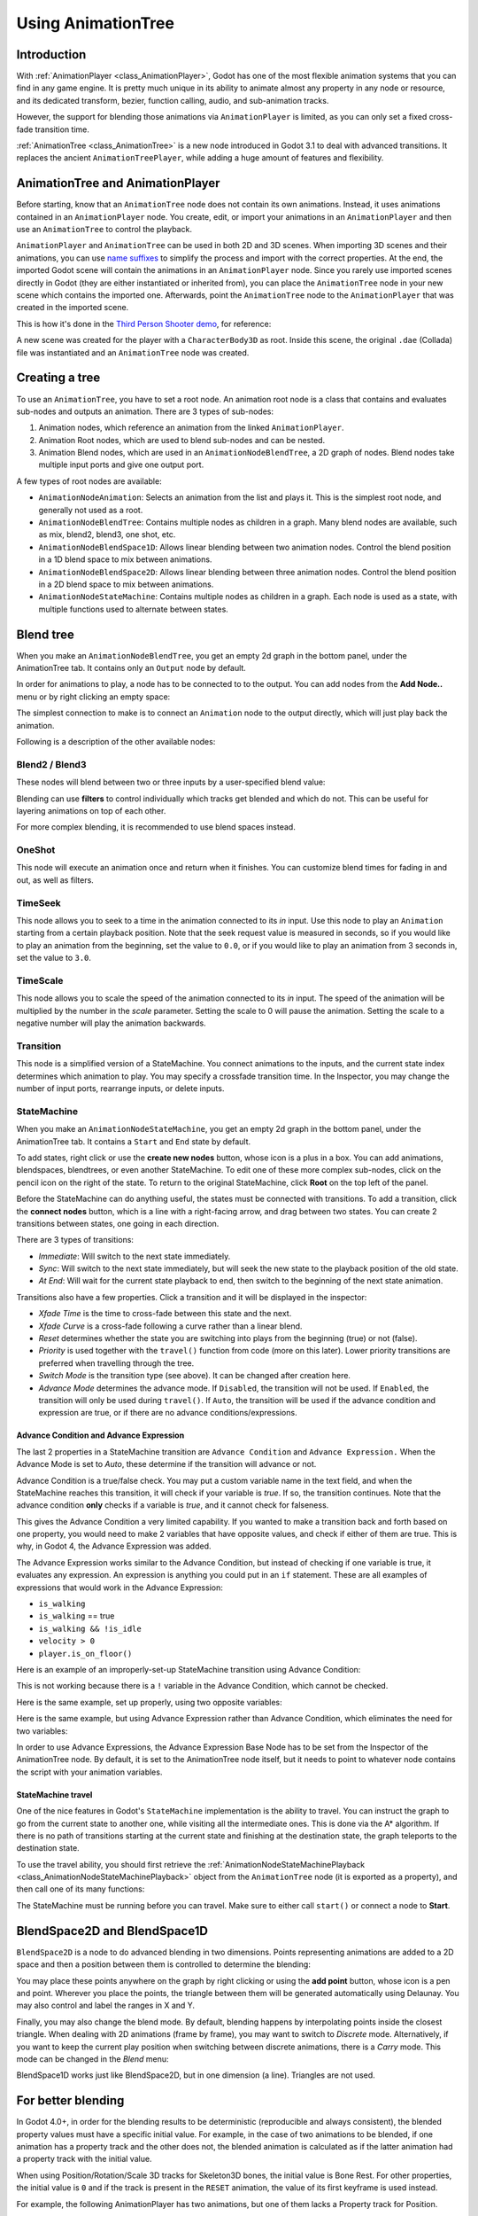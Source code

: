 .. _doc_animation_tree:

Using AnimationTree
===================

Introduction
------------

With :ref:`AnimationPlayer <class_AnimationPlayer>`, Godot has one of the most flexible animation systems that you can find in any game engine.
It is pretty much unique in its ability to animate almost any property in any node or resource, and its dedicated transform, bezier,
function calling, audio, and sub-animation tracks.

However, the support for blending those animations via ``AnimationPlayer`` is limited, as you can only set a fixed cross-fade transition time.

:ref:`AnimationTree <class_AnimationTree>` is a new node introduced in Godot 3.1 to deal with advanced transitions.
It replaces the ancient ``AnimationTreePlayer``, while adding a huge amount of features and flexibility.

AnimationTree and AnimationPlayer
---------------------------------

Before starting, know that an ``AnimationTree`` node does not contain its own animations.
Instead, it uses animations contained in an ``AnimationPlayer`` node. You create, edit, or import your animations in an ``AnimationPlayer`` 
and then use an ``AnimationTree`` to control the playback.

``AnimationPlayer`` and ``AnimationTree`` can be used in both 2D and 3D scenes. When importing 3D scenes and their animations, you can use
`name suffixes <https://docs.godotengine.org/en/stable/tutorials/assets_pipeline/importing_3d_scenes/node_type_customization.html#animation-loop-loop-cycle>`_
to simplify the process and import with the correct properties. At the end, the imported Godot scene will contain the animations in an ``AnimationPlayer`` node.
Since you rarely use imported scenes directly in Godot (they are either instantiated or inherited from), you can place the ``AnimationTree`` node in your
new scene which contains the imported one. Afterwards, point the ``AnimationTree`` node to the ``AnimationPlayer`` that was created in the imported scene.

This is how it's done in the `Third Person Shooter demo <https://godotengine.org/asset-library/asset/678>`_, for reference:

.. image:: img/animtree_treeandplayersetup.png

A new scene was created for the player with a ``CharacterBody3D`` as root. Inside this scene, the original ``.dae`` (Collada) file was instantiated
and an ``AnimationTree`` node was created.

Creating a tree
---------------

To use an ``AnimationTree``, you have to set a root node. An animation root node is a class that contains and evaluates sub-nodes and outputs an animation. 
There are 3 types of sub-nodes: 

1. Animation nodes, which reference an animation from the linked ``AnimationPlayer``.
2. Animation Root nodes, which are used to blend sub-nodes and can be nested.
3. Animation Blend nodes, which are used in an ``AnimationNodeBlendTree``, a 2D graph of nodes. Blend nodes take multiple input ports and give one output port.

A few types of root nodes are available:

.. image:: img/animtree_rootnodes.png

* ``AnimationNodeAnimation``: Selects an animation from the list and plays it. This is the simplest root node, and generally not used as a root.
* ``AnimationNodeBlendTree``: Contains multiple nodes as children in a graph. Many blend nodes are available, such as mix, blend2, blend3, one shot, etc.
* ``AnimationNodeBlendSpace1D``: Allows linear blending between two animation nodes. Control the blend position in a 1D blend space to mix between animations.
* ``AnimationNodeBlendSpace2D``: Allows linear blending between three animation nodes. Control the blend position in a 2D blend space to mix between animations.
* ``AnimationNodeStateMachine``: Contains multiple nodes as children in a graph. Each node is used as a state, with multiple functions used to alternate between states.

Blend tree
----------

When you make an ``AnimationNodeBlendTree``, you get an empty 2d graph in the bottom panel, under the AnimationTree tab. It contains only an ``Output``
node by default. 

.. image:: img/animtree_emptyblendtree.webp

In order for animations to play, a node has to be connected to to the output. You can add nodes from the **Add Node..** menu or by right clicking an empty space:

.. image:: img/animtree_blendnodes.webp

The simplest connection to make is to connect an ``Animation`` node to the output directly, which will just play back the animation.

.. image:: img/animtree_animtooutput.png

Following is a description of the other available nodes:

Blend2 / Blend3
~~~~~~~~~~~~~~~

These nodes will blend between two or three inputs by a user-specified blend value:

.. image:: img/animtree_blend2.gif

Blending can use **filters** to control individually which tracks get blended and which do not. This can be useful for layering animations on top of each other.

.. image:: img/animtree_filtering.png

For more complex blending, it is recommended to use blend spaces instead.

OneShot
~~~~~~~

This node will execute an animation once and return when it finishes. You can customize blend times for fading in and out, as well as filters.

.. image:: img/animtree_oneshot.gif

.. tabs::
 .. code-tab:: gdscript GDScript

    # Play child animation connected to "shot" port.
    animation_tree.set("parameters/OneShot/request", AnimationNodeOneShot.ONE_SHOT_REQUEST_FIRE)
    # Alternative syntax (same result).
    animation_tree["parameters/OneShot/request"] = AnimationNodeOneShot.ONE_SHOT_REQUEST_FIRE

    # Abort child animation connected to "shot" port.
    animation_tree.set("parameters/OneShot/request", AnimationNodeOneShot.ONE_SHOT_REQUEST_ABORT)
    # Alternative syntax (same result).
    animation_tree["parameters/OneShot/request"] = AnimationNodeOneShot.ONE_SHOT_REQUEST_ABORT

    # Get current state (read-only).
    animation_tree.get("parameters/OneShot/active"))
    # Alternative syntax (same result).
    animation_tree["parameters/OneShot/active"]

 .. code-tab:: csharp

    // Play child animation connected to "shot" port.
    animationTree.Set("parameters/OneShot/request", (int)AnimationNodeOneShot.OneShotRequest.Fire);

    // Abort child animation connected to "shot" port.
    animationTree.Set("parameters/OneShot/request", (int)AnimationNodeOneShot.OneShotRequest.Abort);

    // Get current state (read-only).
    animationTree.Get("parameters/OneShot/active");

TimeSeek
~~~~~~~~

This node allows you to seek to a time in the animation connected to its `in` input. Use this node to play an ``Animation`` starting from a certain playback position.
Note that the seek request value is measured in seconds, so if you would like to play an animation from the beginning, set the value to ``0.0``, or if you would like
to play an animation from 3 seconds in, set the value to ``3.0``.

.. image:: img/animtree_timeseek.webp

.. tabs::
 .. code-tab:: gdscript GDScript

    # Play child animation from the start.
    animation_tree.set("parameters/TimeSeek/seek_request", 0.0)
    # Alternative syntax (same result).
    animation_tree["parameters/TimeSeek/seek_request"] = 0.0

    # Play child animation from 12 second timestamp.
    animation_tree.set("parameters/TimeSeek/seek_request", 12.0)
    # Alternative syntax (same result).
    animation_tree["parameters/TimeSeek/seek_request"] = 12.0

 .. code-tab:: csharp

    // Play child animation from the start.
    animationTree.Set("parameters/TimeSeek/seek_request", 0.0);

    // Play child animation from 12 second timestamp.
    animationTree.Set("parameters/TimeSeek/seek_request", 12.0);

TimeScale
~~~~~~~~~

This node allows you to scale the speed of the animation connected to its `in` input. The speed of the animation will be multiplied by the number in the `scale`
parameter. Setting the scale to 0 will pause the animation. Setting the scale to a negative number will play the animation backwards.

.. image:: img/animtree_timescale.webp

Transition
~~~~~~~~~~

This node is a simplified version of a StateMachine. You connect animations to the inputs, and the current state index determines which animation to play.
You may specify a crossfade transition time. In the Inspector, you may change the number of input ports, rearrange inputs, or delete inputs.

.. image:: img/animtree_transition.webp

.. tabs::
 .. code-tab:: gdscript GDScript

    # Play child animation connected to "state_2" port.
    animation_tree.set("parameters/Transition/transition_request", "state_2")
    # Alternative syntax (same result).
    animation_tree["parameters/Transition/transition_request"] = "state_2"

    # Get current state name (read-only).
    animation_tree.get("parameters/Transition/current_state")
    # Alternative syntax (same result).
    animation_tree["parameters/Transition/current_state"]

    # Get current state index (read-only).
    animation_tree.get("parameters/Transition/current_index"))
    # Alternative syntax (same result).
    animation_tree["parameters/Transition/current_index"]

 .. code-tab:: csharp

    // Play child animation connected to "state_2" port.
    animationTree.Set("parameters/Transition/transition_request", "state_2");

    // Get current state name (read-only).
    animationTree.Get("parameters/Transition/current_state");

    // Get current state index (read-only).
    animationTree.Get("parameters/Transition/current_index");


StateMachine
~~~~~~~~~~~~

When you make an ``AnimationNodeStateMachine``, you get an empty 2d graph in the bottom panel, under the AnimationTree tab. It contains a ``Start`` and ``End``
state by default. 

.. image:: img/animtree_emptystatemachine.webp

To add states, right click or use the **create new nodes** button, whose icon is a plus in a box. You can add animations, blendspaces, blendtrees, or even 
another StateMachine. To edit one of these more complex sub-nodes, click on the pencil icon on the right of the state. To return to the original StateMachine,
click **Root** on the top left of the panel.

Before the StateMachine can do anything useful, the states must be connected with transitions. To add a transition, click the **connect nodes** button, which is
a line with a right-facing arrow, and drag between two states. You can create 2 transitions between states, one going in each direction.

.. image:: img/animtree_connections.gif

There are 3 types of transitions:

.. image:: img/animtree_transitiontypes.png

* *Immediate*: Will switch to the next state immediately. 
* *Sync*: Will switch to the next state immediately, but will seek the new state to the playback position of the old state.
* *At End*: Will wait for the current state playback to end, then switch to the beginning of the next state animation.

Transitions also have a few properties. Click a transition and it will be displayed in the inspector:

.. image:: img/animtree_statemachinetransitionproperties.webp

* *Xfade Time* is the time to cross-fade between this state and the next.
* *Xfade Curve* is a cross-fade following a curve rather than a linear blend.
* *Reset* determines whether the state you are switching into plays from the beginning (true) or not (false).
* *Priority* is used together with the ``travel()`` function from code (more on this later). Lower priority transitions are preferred when travelling through the tree.
* *Switch Mode* is the transition type (see above). It can be changed after creation here.
* *Advance Mode* determines the advance mode. If ``Disabled``, the transition will not be used. If ``Enabled``, the transition will only be used during ``travel()``. If ``Auto``, the transition will be used if the advance condition and expression are true, or if there are no advance conditions/expressions.

Advance Condition and Advance Expression
^^^^^^^^^^^^^^^^^^^^^^^^^^^^^^^^^^^^^^^^

The last 2 properties in a StateMachine transition are ``Advance Condition`` and ``Advance Expression.`` When the Advance Mode is set to *Auto*, these
determine if the transition will advance or not.

Advance Condition is a true/false check. You may put a custom variable name in the text field, and when the StateMachine reaches this transition, 
it will check if your variable is *true*. If so, the transition continues. Note that the advance condition **only** checks if a variable is *true*, 
and it cannot check for falseness.

This gives the Advance Condition a very limited capability. If you wanted to make a transition back and forth based on one property, you would need to make 
2 variables that have opposite values, and check if either of them are true. This is why, in Godot 4, the Advance Expression was added. 

The Advance Expression works similar to the Advance Condition, but instead of checking if one variable is true, it evaluates any expression. An expression
is anything you could put in an ``if`` statement. These are all examples of expressions that would work in the Advance Expression:

* ``is_walking``
* ``is_walking`` == true
* ``is_walking && !is_idle``
* ``velocity > 0``
* ``player.is_on_floor()``

Here is an example of an improperly-set-up StateMachine transition using Advance Condition:

.. image:: img/animtree_badanimcondition.webp
.. image:: img/animtree_badanimcondition.gif

This is not working because there is a ``!`` variable in the Advance Condition, which cannot be checked.

Here is the same example, set up properly, using two opposite variables:

.. image:: img/animtree_goodanimcondition.webp
.. image:: img/animtree_goodanimcondition.gif

Here is the same example, but using Advance Expression rather than Advance Condition, which eliminates the need for two variables:

.. image:: img/animtree_goodanimexpression.webp
.. image:: img/animtree_goodanimexpression2.webp
.. image:: img/animtree_goodanimexpression.gif

In order to use Advance Expressions, the Advance Expression Base Node has to be set from the Inspector of the AnimationTree node. By default, it is set
to the AnimationTree node itself, but it needs to point to whatever node contains the script with your animation variables.

StateMachine travel
^^^^^^^^^^^^^^^^^^^

One of the nice features in Godot's ``StateMachine`` implementation is the ability to travel. You can instruct the graph to go from the
current state to another one, while visiting all the intermediate ones. This is done via the A\* algorithm.
If there is no path of transitions starting at the current state and finishing at the destination state, the graph teleports to the destination state.

To use the travel ability, you should first retrieve the :ref:`AnimationNodeStateMachinePlayback <class_AnimationNodeStateMachinePlayback>`
object from the ``AnimationTree`` node (it is exported as a property), and then call one of its many functions:

.. tabs::
 .. code-tab:: gdscript GDScript

    var state_machine = animation_tree["parameters/playback"]
    state_machine.travel("SomeState")

 .. code-tab:: csharp

    AnimationNodeStateMachinePlayback stateMachine = (AnimationNodeStateMachinePlayback)animationTree.Get("parameters/playback");
    stateMachine.Travel("SomeState");

The StateMachine must be running before you can travel. Make sure to either call ``start()`` or connect a node to **Start**.

BlendSpace2D and BlendSpace1D
-----------------------------

``BlendSpace2D`` is a node to do advanced blending in two dimensions. Points representing animations are added to a 2D space and then a position between them
is controlled to determine the blending:

.. image:: img/animtree_blendspace2d.gif

You may place these points anywhere on the graph by right clicking or using the **add point** button, whose icon is a pen and point. 
Wherever you place the points, the triangle between them will be generated automatically using Delaunay.
You may also control and label the ranges in X and Y. 

.. image:: img/animtree_blendspacepoints.gif

Finally, you may also change the blend mode. By default, blending happens by interpolating points inside the closest triangle. When dealing with 2D 
animations (frame by frame), you may want to switch to *Discrete* mode. Alternatively, if you want to keep the current play position when switching 
between discrete animations, there is a *Carry* mode. This mode can be changed in the *Blend* menu:

.. image:: img/animtree_blendmode.png

BlendSpace1D works just like BlendSpace2D, but in one dimension (a line). Triangles are not used.

.. image:: img/animtree_blendspace1d.webp

For better blending
-------------------

In Godot 4.0+, in order for the blending results to be deterministic (reproducible and always consistent),
the blended property values must have a specific initial value.
For example, in the case of two animations to be blended, if one animation has a property track and the other does not,
the blended animation is calculated as if the latter animation had a property track with the initial value.

When using Position/Rotation/Scale 3D tracks for Skeleton3D bones, the initial value is Bone Rest.
For other properties, the initial value is ``0`` and if the track is present in the ``RESET`` animation,
the value of its first keyframe is used instead.

For example, the following AnimationPlayer has two animations, but one of them lacks a Property track for Position.

.. image:: img/blending1.webp

This means that the animation lacking that will treat those Positions as ``Vector2(0, 0)``.

.. image:: img/blending2.webp

This problem can be solved by adding a Property track for Position as an initial value to the ``RESET`` animation.

.. image:: img/blending3.webp

.. image:: img/blending4.webp

.. note:: Be aware that the ``RESET`` animation exists to define the default pose when loading an object originally.
          It is assumed to have only one frame and is not expected to be played back using the timeline.

Also keep in mind that the Rotation 3D tracks and the Property tracks for 2D rotation
with Interpolation Type set to Linear Angle or Cubic Angle will prevent rotations greater than 180 degrees 
from the initial value as blended animation.

This can be useful for Skeleton3Ds to prevent the bones penetrating the body when blending animations.
Therefore, Skeleton3D's Bone Rest values should be as close to the midpoint of the movable range as possible.
**This means that for humanoid models, it is preferable to import them in a T-pose**.

.. image:: img/blending5.webp

You can see that the shortest rotation path from Bone Rests is prioritized rather than the shortest rotation path between animations.

If you need to rotate Skeleton3D itself more than 180 degrees by blend animations for movement, you can use Root Motion.

Root motion
-----------

When working with 3D animations, a popular technique is for animators to use the root skeleton bone to give motion to the rest of the skeleton.
This allows animating characters in a way where steps actually match the floor below. It also allows precise interaction with objects during cinematics.

When playing back the animation in Godot, it is possible to select this bone as the *root motion track*. Doing so will cancel the bone
transformation visually (the animation will stay in place).

.. image:: img/animtree_rootmotiontrack.webp

Afterwards, the actual motion can be retrieved via the :ref:`AnimationTree <class_AnimationTree>` API as a transform:

.. tabs::
 .. code-tab:: gdscript GDScript

    # Get the motion delta.
    animation_tree.get_root_motion_position()
    animation_tree.get_root_motion_rotation()
    animation_tree.get_root_motion_scale()

    # Get the actual blended value of the animation.
    animation_tree.get_root_motion_position_accumulator()
    animation_tree.get_root_motion_rotation_accumulator()
    animation_tree.get_root_motion_scale_accumulator()

 .. code-tab:: csharp

    // Get the motion delta.
    animationTree.GetRootMotionPosition();
    animationTree.GetRootMotionRotation();
    animationTree.GetRootMotionScale();

    // Get the actual blended value of the animation.
    animationTree.GetRootMotionPositionAccumulator();
    animationTree.GetRootMotionRotationAccumulator();
    animationTree.GetRootMotionScaleAccumulator();

This can be fed to functions such as :ref:`CharacterBody3D.move_and_slide <class_CharacterBody3D_method_move_and_slide>` to control the character movement.

There is also a tool node, ``RootMotionView``, you can place a scene that will act as a custom floor for your
character and animations (this node is disabled by default during the game).

.. image:: img/animtree15.gif

Controlling from code
---------------------

After building the tree and previewing it, the only question remaining is "How is all this controlled from code?".

Keep in mind that the animation nodes are just resources, so they are shared between all instances using them.
Setting values in the nodes directly will affect all instances of the scene that uses this ``AnimationTree``.
This is generally undesirable, but does have some cool use cases, e.g. you can copy and paste parts of your animation tree,
or reuse nodes with a complex layout (such as a StateMachine or blend space) in different animation trees.

The actual animation data is contained in the ``AnimationTree`` node and is accessed via properties.
Check the "Parameters" section of the ``AnimationTree`` node to see all the parameters that can be modified in real-time:

.. image:: img/animtree_parameters.webp

This is handy because it makes it possible to animate them from an ``AnimationPlayer``, or even the ``AnimationTree`` itself,
allowing very complex animation logic.

To modify these values from code, you must obtain the property path. You can find them by hovering your mouse over any of the parameters:

.. image:: img/animtree_propertypath.webp

Then you can set or read them:

.. tabs::
 .. code-tab:: gdscript GDScript

    animation_tree.set("parameters/eye_blend/blend_amount", 1.0)
    # Alternate syntax (same result)
    animation_tree["parameters/eye_blend/blend_amount"] = 1.0

 .. code-tab:: csharp

    animationTree.Set("parameters/eye_blend/blend_amount", 1.0);

.. note:: Advance Expressions from a StateMachine will not be found under the parameters. This is because they are held in another script rather than the 
         AnimationTree itself. Advance `Conditions` will be found under parameters.
